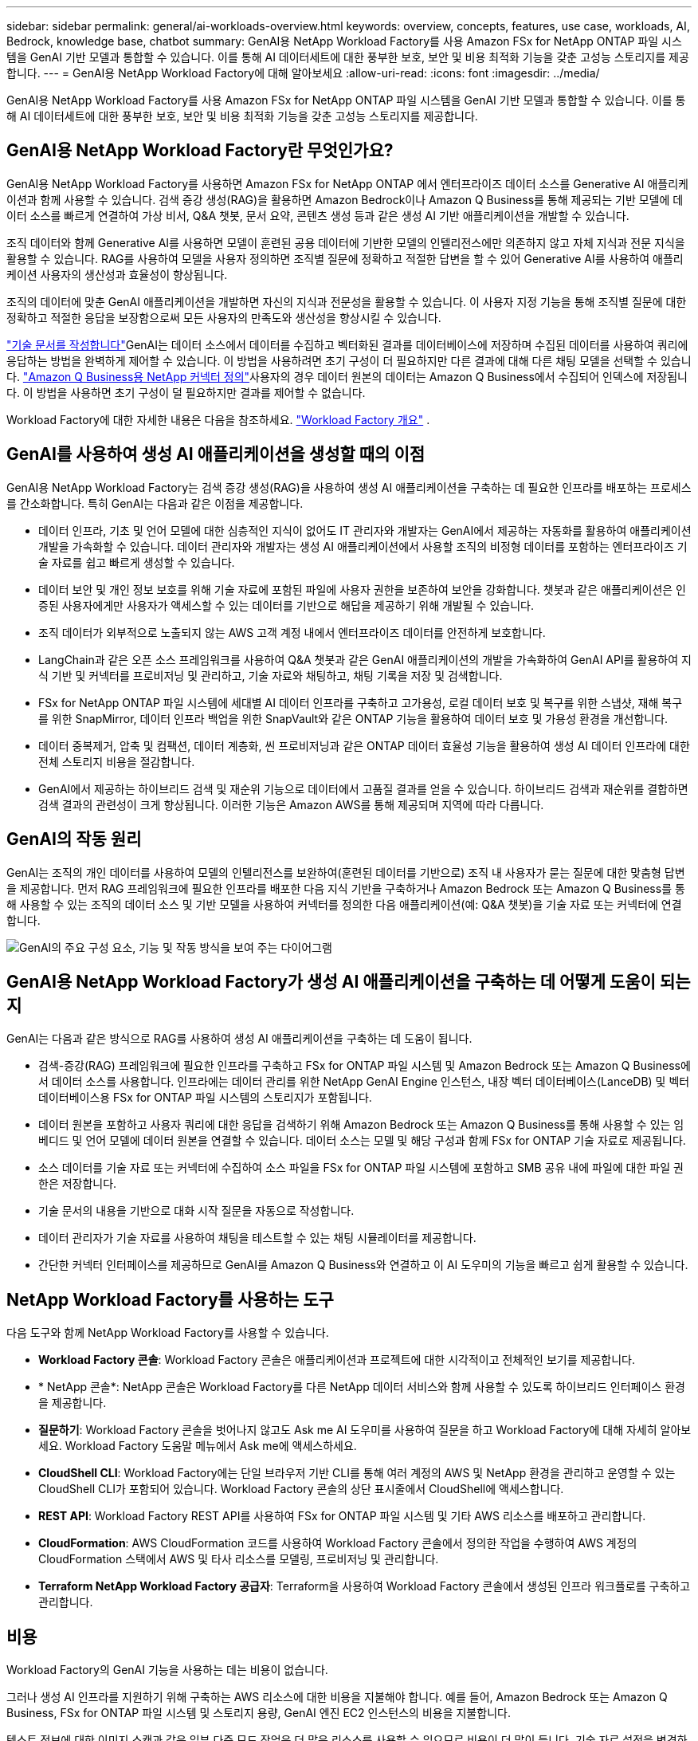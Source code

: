---
sidebar: sidebar 
permalink: general/ai-workloads-overview.html 
keywords: overview, concepts, features, use case, workloads, AI, Bedrock, knowledge base, chatbot 
summary: GenAI용 NetApp Workload Factory를 사용 Amazon FSx for NetApp ONTAP 파일 시스템을 GenAI 기반 모델과 통합할 수 있습니다.  이를 통해 AI 데이터세트에 대한 풍부한 보호, 보안 및 비용 최적화 기능을 갖춘 고성능 스토리지를 제공합니다. 
---
= GenAI용 NetApp Workload Factory에 대해 알아보세요
:allow-uri-read: 
:icons: font
:imagesdir: ../media/


[role="lead"]
GenAI용 NetApp Workload Factory를 사용 Amazon FSx for NetApp ONTAP 파일 시스템을 GenAI 기반 모델과 통합할 수 있습니다.  이를 통해 AI 데이터세트에 대한 풍부한 보호, 보안 및 비용 최적화 기능을 갖춘 고성능 스토리지를 제공합니다.



== GenAI용 NetApp Workload Factory란 무엇인가요?

GenAI용 NetApp Workload Factory를 사용하면 Amazon FSx for NetApp ONTAP 에서 엔터프라이즈 데이터 소스를 Generative AI 애플리케이션과 함께 사용할 수 있습니다.  검색 증강 생성(RAG)을 활용하면 Amazon Bedrock이나 Amazon Q Business를 통해 제공되는 기반 모델에 데이터 소스를 빠르게 연결하여 가상 비서, Q&A 챗봇, 문서 요약, 콘텐츠 생성 등과 같은 생성 AI 기반 애플리케이션을 개발할 수 있습니다.

조직 데이터와 함께 Generative AI를 사용하면 모델이 훈련된 공용 데이터에 기반한 모델의 인텔리전스에만 의존하지 않고 자체 지식과 전문 지식을 활용할 수 있습니다. RAG를 사용하여 모델을 사용자 정의하면 조직별 질문에 정확하고 적절한 답변을 할 수 있어 Generative AI를 사용하여 애플리케이션 사용자의 생산성과 효율성이 향상됩니다.

조직의 데이터에 맞춘 GenAI 애플리케이션을 개발하면 자신의 지식과 전문성을 활용할 수 있습니다. 이 사용자 지정 기능을 통해 조직별 질문에 대한 정확하고 적절한 응답을 보장함으로써 모든 사용자의 만족도와 생산성을 향상시킬 수 있습니다.

link:../knowledge-base/create-knowledgebase.html["기술 문서를 작성합니다"^]GenAI는 데이터 소스에서 데이터를 수집하고 벡터화된 결과를 데이터베이스에 저장하며 수집된 데이터를 사용하여 쿼리에 응답하는 방법을 완벽하게 제어할 수 있습니다. 이 방법을 사용하려면 초기 구성이 더 필요하지만 다른 결과에 대해 다른 채팅 모델을 선택할 수 있습니다. link:../connector/define-connector.html["Amazon Q Business용 NetApp 커넥터 정의"]사용자의 경우 데이터 원본의 데이터는 Amazon Q Business에서 수집되어 인덱스에 저장됩니다. 이 방법을 사용하면 초기 구성이 덜 필요하지만 결과를 제어할 수 없습니다.

Workload Factory에 대한 자세한 내용은 다음을 참조하세요. https://docs.netapp.com/us-en/workload-setup-admin/workload-factory-overview.html["Workload Factory 개요"^] .



== GenAI를 사용하여 생성 AI 애플리케이션을 생성할 때의 이점

GenAI용 NetApp Workload Factory는 검색 증강 생성(RAG)을 사용하여 생성 AI 애플리케이션을 구축하는 데 필요한 인프라를 배포하는 프로세스를 간소화합니다.  특히 GenAI는 다음과 같은 이점을 제공합니다.

* 데이터 인프라, 기초 및 언어 모델에 대한 심층적인 지식이 없어도 IT 관리자와 개발자는 GenAI에서 제공하는 자동화를 활용하여 애플리케이션 개발을 가속화할 수 있습니다. 데이터 관리자와 개발자는 생성 AI 애플리케이션에서 사용할 조직의 비정형 데이터를 포함하는 엔터프라이즈 기술 자료를 쉽고 빠르게 생성할 수 있습니다.
* 데이터 보안 및 개인 정보 보호를 위해 기술 자료에 포함된 파일에 사용자 권한을 보존하여 보안을 강화합니다. 챗봇과 같은 애플리케이션은 인증된 사용자에게만 사용자가 액세스할 수 있는 데이터를 기반으로 해답을 제공하기 위해 개발될 수 있습니다.
* 조직 데이터가 외부적으로 노출되지 않는 AWS 고객 계정 내에서 엔터프라이즈 데이터를 안전하게 보호합니다.
* LangChain과 같은 오픈 소스 프레임워크를 사용하여 Q&A 챗봇과 같은 GenAI 애플리케이션의 개발을 가속화하여 GenAI API를 활용하여 지식 기반 및 커넥터를 프로비저닝 및 관리하고, 기술 자료와 채팅하고, 채팅 기록을 저장 및 검색합니다.
* FSx for NetApp ONTAP 파일 시스템에 세대별 AI 데이터 인프라를 구축하고 고가용성, 로컬 데이터 보호 및 복구를 위한 스냅샷, 재해 복구를 위한 SnapMirror, 데이터 인프라 백업을 위한 SnapVault와 같은 ONTAP 기능을 활용하여 데이터 보호 및 가용성 환경을 개선합니다.
* 데이터 중복제거, 압축 및 컴팩션, 데이터 계층화, 씬 프로비저닝과 같은 ONTAP 데이터 효율성 기능을 활용하여 생성 AI 데이터 인프라에 대한 전체 스토리지 비용을 절감합니다.
* GenAI에서 제공하는 하이브리드 검색 및 재순위 기능으로 데이터에서 고품질 결과를 얻을 수 있습니다. 하이브리드 검색과 재순위를 결합하면 검색 결과의 관련성이 크게 향상됩니다. 이러한 기능은 Amazon AWS를 통해 제공되며 지역에 따라 다릅니다.




== GenAI의 작동 원리

GenAI는 조직의 개인 데이터를 사용하여 모델의 인텔리전스를 보완하여(훈련된 데이터를 기반으로) 조직 내 사용자가 묻는 질문에 대한 맞춤형 답변을 제공합니다. 먼저 RAG 프레임워크에 필요한 인프라를 배포한 다음 지식 기반을 구축하거나 Amazon Bedrock 또는 Amazon Q Business를 통해 사용할 수 있는 조직의 데이터 소스 및 기반 모델을 사용하여 커넥터를 정의한 다음 애플리케이션(예: Q&A 챗봇)을 기술 자료 또는 커넥터에 연결합니다.

image:genai-infrastructure-diagram.png["GenAI의 주요 구성 요소, 기능 및 작동 방식을 보여 주는 다이어그램"]



== GenAI용 NetApp Workload Factory가 생성 AI 애플리케이션을 구축하는 데 어떻게 도움이 되는지

GenAI는 다음과 같은 방식으로 RAG를 사용하여 생성 AI 애플리케이션을 구축하는 데 도움이 됩니다.

* 검색-증강(RAG) 프레임워크에 필요한 인프라를 구축하고 FSx for ONTAP 파일 시스템 및 Amazon Bedrock 또는 Amazon Q Business에서 데이터 소스를 사용합니다. 인프라에는 데이터 관리를 위한 NetApp GenAI Engine 인스턴스, 내장 벡터 데이터베이스(LanceDB) 및 벡터 데이터베이스용 FSx for ONTAP 파일 시스템의 스토리지가 포함됩니다.
* 데이터 원본을 포함하고 사용자 쿼리에 대한 응답을 검색하기 위해 Amazon Bedrock 또는 Amazon Q Business를 통해 사용할 수 있는 임베디드 및 언어 모델에 데이터 원본을 연결할 수 있습니다. 데이터 소스는 모델 및 해당 구성과 함께 FSx for ONTAP 기술 자료로 제공됩니다.
* 소스 데이터를 기술 자료 또는 커넥터에 수집하여 소스 파일을 FSx for ONTAP 파일 시스템에 포함하고 SMB 공유 내에 파일에 대한 파일 권한은 저장합니다.
* 기술 문서의 내용을 기반으로 대화 시작 질문을 자동으로 작성합니다.
* 데이터 관리자가 기술 자료를 사용하여 채팅을 테스트할 수 있는 채팅 시뮬레이터를 제공합니다.
* 간단한 커넥터 인터페이스를 제공하므로 GenAI를 Amazon Q Business와 연결하고 이 AI 도우미의 기능을 빠르고 쉽게 활용할 수 있습니다.




== NetApp Workload Factory를 사용하는 도구

다음 도구와 함께 NetApp Workload Factory를 사용할 수 있습니다.

* *Workload Factory 콘솔*: Workload Factory 콘솔은 애플리케이션과 프로젝트에 대한 시각적이고 전체적인 보기를 제공합니다.
* * NetApp 콘솔*: NetApp 콘솔은 Workload Factory를 다른 NetApp 데이터 서비스와 함께 사용할 수 있도록 하이브리드 인터페이스 환경을 제공합니다.
* *질문하기*: Workload Factory 콘솔을 벗어나지 않고도 Ask me AI 도우미를 사용하여 질문을 하고 Workload Factory에 대해 자세히 알아보세요. Workload Factory 도움말 메뉴에서 Ask me에 액세스하세요.
* *CloudShell CLI*: Workload Factory에는 단일 브라우저 기반 CLI를 통해 여러 계정의 AWS 및 NetApp 환경을 관리하고 운영할 수 있는 CloudShell CLI가 포함되어 있습니다. Workload Factory 콘솔의 상단 표시줄에서 CloudShell에 액세스합니다.
* *REST API*: Workload Factory REST API를 사용하여 FSx for ONTAP 파일 시스템 및 기타 AWS 리소스를 배포하고 관리합니다.
* *CloudFormation*: AWS CloudFormation 코드를 사용하여 Workload Factory 콘솔에서 정의한 작업을 수행하여 AWS 계정의 CloudFormation 스택에서 AWS 및 타사 리소스를 모델링, 프로비저닝 및 관리합니다.
* *Terraform NetApp Workload Factory 공급자*: Terraform을 사용하여 Workload Factory 콘솔에서 생성된 인프라 워크플로를 구축하고 관리합니다.




== 비용

Workload Factory의 GenAI 기능을 사용하는 데는 비용이 없습니다.

그러나 생성 AI 인프라를 지원하기 위해 구축하는 AWS 리소스에 대한 비용을 지불해야 합니다. 예를 들어, Amazon Bedrock 또는 Amazon Q Business, FSx for ONTAP 파일 시스템 및 스토리지 용량, GenAI 엔진 EC2 인스턴스의 비용을 지불합니다.

텍스트 정보에 대한 이미지 스캔과 같은 일부 다중 모드 작업은 더 많은 리소스를 사용할 수 있으므로 비용이 더 많이 듭니다. 기술 자료 설정을 변경하는 등의 일부 구성 작업은 데이터 원본을 다시 스캔할 수 있으며 데이터 원본 스캔에 비용이 더 많이 들 수 있습니다.



== 라이센싱

Workload Factory의 AI 기능을 사용하려면 NetApp 의 특별 라이선스가 필요하지 않습니다.



== 지역

Workload Factory는 FSx for ONTAP 이 지원되는 모든 상업 지역에서 지원됩니다.link:https://aws.amazon.com/about-aws/global-infrastructure/regional-product-services/["지원되는 Amazon 지역을 확인하세요."^]

다음 AWS 지역은 지원되지 않습니다.

* 중국 지역
* GovCloud(미국) 지역
* 시크릿 클라우드
* 극비 클라우드

